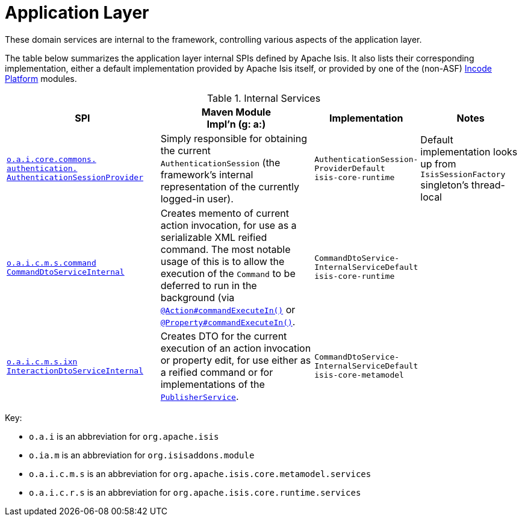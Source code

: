 = Application Layer
:Notice: Licensed to the Apache Software Foundation (ASF) under one or more contributor license agreements. See the NOTICE file distributed with this work for additional information regarding copyright ownership. The ASF licenses this file to you under the Apache License, Version 2.0 (the "License"); you may not use this file except in compliance with the License. You may obtain a copy of the License at. http://www.apache.org/licenses/LICENSE-2.0 . Unless required by applicable law or agreed to in writing, software distributed under the License is distributed on an "AS IS" BASIS, WITHOUT WARRANTIES OR  CONDITIONS OF ANY KIND, either express or implied. See the License for the specific language governing permissions and limitations under the License.
:page-role: -toc -title


These domain services are internal to the framework, controlling various aspects of the application layer.

The table below summarizes the application layer internal SPIs defined by Apache Isis.
It also lists their corresponding implementation, either a default implementation provided by Apache Isis itself, or provided by one of the (non-ASF) link:https://platform.incode.org[Incode Platform^] modules.



.Internal Services
[cols="3,3,2,2a", options="header"]
|===

|SPI
|Maven Module +
Impl'n (g: a:)
|Implementation
|Notes




|xref:core:runtime-services:application-layer/AuthenticationSessionProvider.adoc[`o.a.i.core.commons.` +
`authentication.` +
`AuthenticationSessionProvider`]
|Simply responsible for obtaining the current `AuthenticationSession` (the framework's internal representation of the currently logged-in user).
|`AuthenticationSession-` +
`ProviderDefault` +
``isis-core-runtime``
|Default implementation looks up from `IsisSessionFactory` singleton's thread-local


|xref:core:runtime-services:application-layer/CommandDtoServiceInternal.adoc[`o.a.i.c.m.s.command` +
`CommandDtoServiceInternal`]
|Creates memento of current action invocation, for use as a serializable XML reified command.  The
most notable usage of this is to allow the execution of the `Command` to be deferred to run in the background (via
xref:refguide:applib-ant:Action.adoc#command[`@Action#commandExecuteIn()`] or
xref:refguide:applib-ant:Property.adoc#command[`@Property#commandExecuteIn()`].
|`CommandDtoService-` +
`InternalServiceDefault` +
``isis-core-runtime``
|


|xref:core:runtime-services:application-layer/InteractionDtoServiceInternal.adoc[`o.a.i.c.m.s.ixn` +
`InteractionDtoServiceInternal`]
|Creates DTO for the current execution of an action invocation or property edit, for use either as a reified command or for implementations of the xref:refguide:applib-svc:PublisherService.adoc[`PublisherService`].
|`CommandDtoService-` +
`InternalServiceDefault` +
``isis-core-metamodel``
|




|===

Key:

* `o.a.i` is an abbreviation for `org.apache.isis`
* `o.ia.m` is an abbreviation for `org.isisaddons.module`
* `o.a.i.c.m.s` is an abbreviation for `org.apache.isis.core.metamodel.services`
* `o.a.i.c.r.s` is an abbreviation for `org.apache.isis.core.runtime.services`





